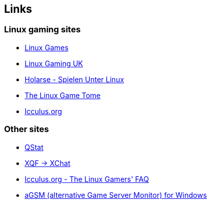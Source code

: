 :last-update-label!:
== Links
=== Linux gaming sites
* http://linuxgames.com/[Linux Games]
* http://linuxgaming.co.uk/[Linux Gaming UK]
* http://holarse.net/[Holarse - Spielen Unter Linux]
* http://happypenguin.org/[The Linux Game Tome]
* http://icculus.org/[Icculus.org]

=== Other sites
* http://qstat.org/[QStat]
* http://doug.freeshell.org/xqf-xchat/[XQF -> XChat]
* http://icculus.org/lgfaq/[Icculus.org - The Linux Gamers' FAQ]
* http://agsm.net/[aGSM (alternative Game Server Monitor) for Windows]
